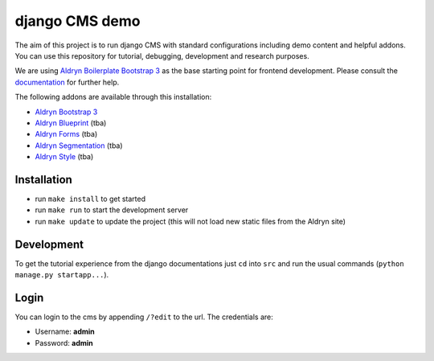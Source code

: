 ###############
django CMS demo
###############

|Build Status| |Coverage Status| |Code Climate| |Requirements Status|

The aim of this project is to run django CMS with standard configurations including demo content and helpful addons.
You can use this repository for tutorial, debugging, development and research purposes.

We are using `Aldryn Boilerplate Bootstrap 3 <github.com/aldryn/aldryn-boilerplate-bootstrap3>`_ as the base
starting point for frontend development. Please consult the
`documentation <https://aldryn-boilerplate-bootstrap3.readthedocs.org/en/latest/>`_ for further help.

The following addons are available through this installation:

- `Aldryn Bootstrap 3 <https://github.com/aldryn/aldryn-bootstrap3>`_
- `Aldryn Blueprint <https://github.com/aldryn/aldryn-blueprint>`_ (tba)
- `Aldryn Forms <https://github.com/aldryn/aldryn-forms>`_ (tba)
- `Aldryn Segmentation <https://github.com/aldryn/aldryn-segmentation>`_ (tba)
- `Aldryn Style <https://github.com/aldryn/aldryn-style>`_ (tba)


************
Installation
************

- run ``make install`` to get started
- run ``make run`` to start the development server

- run ``make update`` to update the project (this will not load new static files from the Aldryn site)


***********
Development
***********

To get the tutorial experience from the django documentations just ``cd`` into ``src`` and
run the usual commands (``python manage.py startapp...``).


*****
Login
*****

You can login to the cms by appending ``/?edit`` to the url. The credentials are:

- Username: **admin**
- Password: **admin**


.. |Build Status| image:: https://travis-ci.org/aldryn/aldryn-boilerplate-bootstrap3.svg?branch=master
   :target: https://travis-ci.org/aldryn/aldryn-boilerplate-bootstrap3
.. |Coverage Status| image:: https://codeclimate.com/github/aldryn/aldryn-boilerplate-bootstrap3/badges/coverage.svg
   :target: https://codeclimate.com/github/aldryn/aldryn-boilerplate-bootstrap3
.. |Code Climate| image:: https://codeclimate.com/github/aldryn/aldryn-boilerplate-bootstrap3/badges/gpa.svg
   :target: https://codeclimate.com/github/aldryn/aldryn-boilerplate-bootstrap3
.. |Requirements Status| image:: https://requires.io/github/divio/django-cms-demo/requirements.svg?branch=master
   :target: https://requires.io/github/divio/django-cms-demo/requirements/?branch=master
